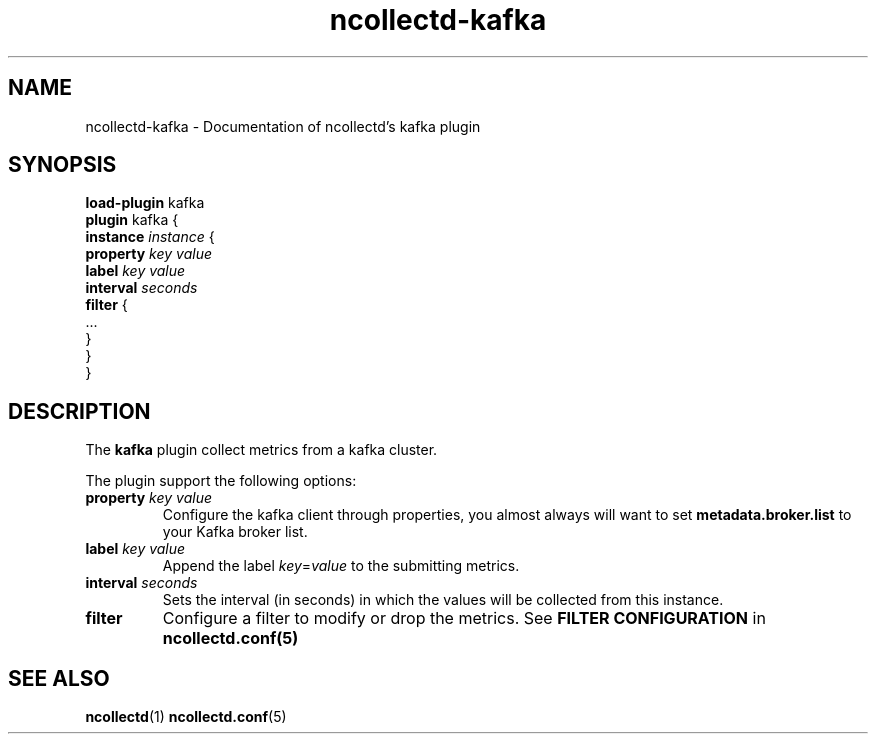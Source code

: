 .\" SPDX-License-Identifier: GPL-2.0-only
.TH ncollectd-kafka 5 "@NCOLLECTD_DATE@" "@NCOLLECTD_VERSION@" "ncollectd kafka man page"
.SH NAME
ncollectd-kafka \- Documentation of ncollectd's kafka plugin
.SH SYNOPSIS
\fBload-plugin\fP kafka
.br
\fBplugin\fP kafka {
    \fBinstance\fP \fIinstance\fP {
        \fBproperty\fP \fIkey\fP \fIvalue\fP
        \fBlabel\fP \fIkey\fP \fIvalue\fP
        \fBinterval\fP \fIseconds\fP
        \fBfilter\fP {
            ...
        }
    }
.br
}
.SH DESCRIPTION
The \fBkafka\fP plugin collect metrics from a kafka cluster.
.PP
The plugin support the following options:
.PP
.TP
\fBproperty\fP \fIkey\fP \fIvalue\fP
Configure the kafka client through properties, you almost always will
want to set \fBmetadata.broker.list\fP to your Kafka broker list.
.TP
\fBlabel\fP \fIkey\fP \fIvalue\fP
Append the label \fIkey\fP=\fIvalue\fP to the submitting metrics.
.TP
\fBinterval\fP \fIseconds\fP
Sets the interval (in seconds) in which the values will be collected from this instance.
.TP
\fBfilter\fP
Configure a filter to modify or drop the metrics. See \fBFILTER CONFIGURATION\fP in
.BR ncollectd.conf(5)
.SH "SEE ALSO"
.BR ncollectd (1)
.BR ncollectd.conf (5)
